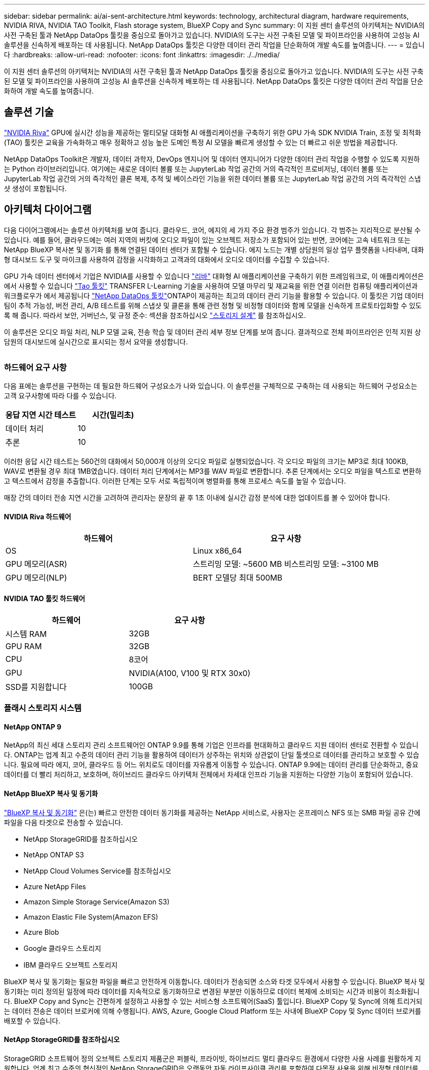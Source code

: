 ---
sidebar: sidebar 
permalink: ai/ai-sent-architecture.html 
keywords: technology, architectural diagram, hardware requirements, NVIDIA RIVA, NVIDIA TAO Toolkit, Flash storage system, BlueXP Copy and Sync 
summary: 이 지원 센터 솔루션의 아키텍처는 NVIDIA의 사전 구축된 툴과 NetApp DataOps 툴킷을 중심으로 돌아가고 있습니다. NVIDIA의 도구는 사전 구축된 모델 및 파이프라인을 사용하여 고성능 AI 솔루션을 신속하게 배포하는 데 사용됩니다. NetApp DataOps 툴킷은 다양한 데이터 관리 작업을 단순화하여 개발 속도를 높여줍니다. 
---
= 있습니다
:hardbreaks:
:allow-uri-read: 
:nofooter: 
:icons: font
:linkattrs: 
:imagesdir: ./../media/


[role="lead"]
이 지원 센터 솔루션의 아키텍처는 NVIDIA의 사전 구축된 툴과 NetApp DataOps 툴킷을 중심으로 돌아가고 있습니다. NVIDIA의 도구는 사전 구축된 모델 및 파이프라인을 사용하여 고성능 AI 솔루션을 신속하게 배포하는 데 사용됩니다. NetApp DataOps 툴킷은 다양한 데이터 관리 작업을 단순화하여 개발 속도를 높여줍니다.



== 솔루션 기술

link:https://developer.nvidia.com/riva["NVIDIA Riva"^] GPU에 실시간 성능을 제공하는 멀티모달 대화형 AI 애플리케이션을 구축하기 위한 GPU 가속 SDK NVIDIA Train, 조정 및 최적화(TAO) 툴킷은 교육을 가속화하고 매우 정확하고 성능 높은 도메인 특정 AI 모델을 빠르게 생성할 수 있는 더 빠르고 쉬운 방법을 제공합니다.

NetApp DataOps Toolkit은 개발자, 데이터 과학자, DevOps 엔지니어 및 데이터 엔지니어가 다양한 데이터 관리 작업을 수행할 수 있도록 지원하는 Python 라이브러리입니다. 여기에는 새로운 데이터 볼륨 또는 JupyterLab 작업 공간의 거의 즉각적인 프로비저닝, 데이터 볼륨 또는 JupyterLab 작업 공간의 거의 즉각적인 클론 복제, 추적 및 베이스라인 기능을 위한 데이터 볼륨 또는 JupyterLab 작업 공간의 거의 즉각적인 스냅샷 생성이 포함됩니다.



== 아키텍처 다이어그램

다음 다이어그램에서는 솔루션 아키텍처를 보여 줍니다. 클라우드, 코어, 에지의 세 가지 주요 환경 범주가 있습니다. 각 범주는 지리적으로 분산될 수 있습니다. 예를 들어, 클라우드에는 여러 지역의 버킷에 오디오 파일이 있는 오브젝트 저장소가 포함되어 있는 반면, 코어에는 고속 네트워크 또는 NetApp BlueXP 복사본 및 동기화 를 통해 연결된 데이터 센터가 포함될 수 있습니다. 에지 노드는 개별 상담원의 일상 업무 플랫폼을 나타내며, 대화형 대시보드 도구 및 마이크를 사용하여 감정을 시각화하고 고객과의 대화에서 오디오 데이터를 수집할 수 있습니다.

GPU 가속 데이터 센터에서 기업은 NVIDIA를 사용할 수 있습니다 https://docs.nvidia.com/deeplearning/riva/user-guide/docs/index.html["리바"^] 대화형 AI 애플리케이션을 구축하기 위한 프레임워크로, 이 애플리케이션은 에서 사용할 수 있습니다 https://developer.nvidia.com/tao["Tao 툴킷"^] TRANSFER L-Learning 기술을 사용하여 모델 마무리 및 재교육을 위한 연결 이러한 컴퓨팅 애플리케이션과 워크플로우가 에서 제공됩니다 https://github.com/NetApp/netapp-dataops-toolkit["NetApp DataOps 툴킷"^]ONTAP이 제공하는 최고의 데이터 관리 기능을 활용할 수 있습니다. 이 툴킷은 기업 데이터 팀이 추적 가능성, 버전 관리, A/B 테스트를 위해 스냅샷 및 클론을 통해 관련 정형 및 비정형 데이터와 함께 모델을 신속하게 프로토타입화할 수 있도록 해 줍니다. 따라서 보안, 거버넌스, 및 규정 준수: 섹션을 참조하십시오 link:ai-sent-design-considerations.html#storage-design["스토리지 설계"] 를 참조하십시오.

이 솔루션은 오디오 파일 처리, NLP 모델 교육, 전송 학습 및 데이터 관리 세부 정보 단계를 보여 줍니다. 결과적으로 전체 파이프라인은 인적 지원 상담원의 대시보드에 실시간으로 표시되는 정서 요약을 생성합니다.

image:ai-sent-image4.png[""]



=== 하드웨어 요구 사항

다음 표에는 솔루션을 구현하는 데 필요한 하드웨어 구성요소가 나와 있습니다. 이 솔루션을 구체적으로 구축하는 데 사용되는 하드웨어 구성요소는 고객 요구사항에 따라 다를 수 있습니다.

|===
| 응답 지연 시간 테스트 | 시간(밀리초) 


| 데이터 처리 | 10 


| 추론 | 10 
|===
이러한 응답 시간 테스트는 560건의 대화에서 50,000개 이상의 오디오 파일로 실행되었습니다. 각 오디오 파일의 크기는 MP3로 최대 100KB, WAV로 변환될 경우 최대 1MB였습니다. 데이터 처리 단계에서는 MP3를 WAV 파일로 변환합니다. 추론 단계에서는 오디오 파일을 텍스트로 변환하고 텍스트에서 감정을 추출합니다. 이러한 단계는 모두 서로 독립적이며 병렬화를 통해 프로세스 속도를 높일 수 있습니다.

매장 간의 데이터 전송 지연 시간을 고려하여 관리자는 문장의 끝 후 1초 이내에 실시간 감정 분석에 대한 업데이트를 볼 수 있어야 합니다.



==== NVIDIA Riva 하드웨어

|===
| 하드웨어 | 요구 사항 


| OS | Linux x86_64 


| GPU 메모리(ASR) | 스트리밍 모델: ~5600 MB 비스트리밍 모델: ~3100 MB 


| GPU 메모리(NLP) | BERT 모델당 최대 500MB 
|===


==== NVIDIA TAO 툴킷 하드웨어

|===
| 하드웨어 | 요구 사항 


| 시스템 RAM | 32GB 


| GPU RAM | 32GB 


| CPU | 8코어 


| GPU | NVIDIA(A100, V100 및 RTX 30x0) 


| SSD를 지원합니다 | 100GB 
|===


=== 플래시 스토리지 시스템



==== NetApp ONTAP 9

NetApp의 최신 세대 스토리지 관리 소프트웨어인 ONTAP 9.9를 통해 기업은 인프라를 현대화하고 클라우드 지원 데이터 센터로 전환할 수 있습니다. ONTAP는 업계 최고 수준의 데이터 관리 기능을 활용하여 데이터가 상주하는 위치와 상관없이 단일 툴셋으로 데이터를 관리하고 보호할 수 있습니다. 필요에 따라 에지, 코어, 클라우드 등 어느 위치로도 데이터를 자유롭게 이동할 수 있습니다. ONTAP 9.9에는 데이터 관리를 단순화하고, 중요 데이터를 더 빨리 처리하고, 보호하며, 하이브리드 클라우드 아키텍처 전체에서 차세대 인프라 기능을 지원하는 다양한 기능이 포함되어 있습니다.



==== NetApp BlueXP 복사 및 동기화

https://docs.netapp.com/us-en/occm/concept_cloud_sync.html["BlueXP 복사 및 동기화"^] 은(는) 빠르고 안전한 데이터 동기화를 제공하는 NetApp 서비스로, 사용자는 온프레미스 NFS 또는 SMB 파일 공유 간에 파일을 다음 타겟으로 전송할 수 있습니다.

* NetApp StorageGRID를 참조하십시오
* NetApp ONTAP S3
* NetApp Cloud Volumes Service를 참조하십시오
* Azure NetApp Files
* Amazon Simple Storage Service(Amazon S3)
* Amazon Elastic File System(Amazon EFS)
* Azure Blob
* Google 클라우드 스토리지
* IBM 클라우드 오브젝트 스토리지


BlueXP 복사 및 동기화는 필요한 파일을 빠르고 안전하게 이동합니다. 데이터가 전송되면 소스와 타겟 모두에서 사용할 수 있습니다. BlueXP 복사 및 동기화는 미리 정의된 일정에 따라 데이터를 지속적으로 동기화하므로 변경된 부분만 이동하므로 데이터 복제에 소비되는 시간과 비용이 최소화됩니다. BlueXP Copy and Sync는 간편하게 설정하고 사용할 수 있는 서비스형 소프트웨어(SaaS) 툴입니다. BlueXP Copy 및 Sync에 의해 트리거되는 데이터 전송은 데이터 브로커에 의해 수행됩니다. AWS, Azure, Google Cloud Platform 또는 사내에 BlueXP Copy 및 Sync 데이터 브로커를 배포할 수 있습니다.



==== NetApp StorageGRID를 참조하십시오

StorageGRID 소프트웨어 정의 오브젝트 스토리지 제품군은 퍼블릭, 프라이빗, 하이브리드 멀티 클라우드 환경에서 다양한 사용 사례를 원활하게 지원합니다. 업계 최고 수준의 혁신적인 NetApp StorageGRID은 오랫동안 자동 라이프사이클 관리를 포함하여 다목적 사용을 위해 비정형 데이터를 저장, 보안, 보호 및 보존합니다. 자세한 내용은 를 참조하십시오 https://www.netapp.com/data-storage/storagegrid/documentation/["NetApp StorageGRID를 참조하십시오"^] 사이트.



=== 소프트웨어 요구 사항

다음 표에는 이 솔루션을 구축하는 데 필요한 소프트웨어 구성요소가 나와 있습니다. 이 솔루션을 구체적으로 구축하는 데 사용되는 소프트웨어 구성요소는 고객 요구사항에 따라 다를 수 있습니다.

|===
| 호스트 시스템 | 요구 사항 


| Riva(이전 명칭 JARVIS) | 1.4.0 


| Tao 툴킷(이전 명칭: 학습 툴킷) | 3.0 


| ONTAP | 9.9.1 


| DGX OS | 5.1 


| 생년월일 | 2.0.0 
|===


==== NVIDIA Riva 소프트웨어

|===
| 소프트웨어 | 요구 사항 


| Docker 를 참조하십시오 | >19.02(NVIDIA-Docker 설치 시) >=19.03(DGX를 사용하지 않는 경우 


| NVIDIA 드라이버 | 465.19.01 + 418.40+, 440.33+, 450.51+, 460.27+(데이터 센터 GPU용 


| 컨테이너 OS | Ubuntu 20.04 


| CUDA | 11.3.0 


| 큐블라스 | 11.5.1.101 


| 큐드NN | 8.2.0.41 


| NCCL | 2.9.6 


| TensorRT | 7.2.3.4 


| Triton Inference Server를 참조하십시오 | 2.9.0 
|===


==== NVIDIA TAO 툴킷 소프트웨어

|===
| 소프트웨어 | 요구 사항 


| Ubuntu 18.04 LTS | 18.04 


| 파이썬 | >= 3.6.9 


| Docker-CE 를 참조하십시오 | >19.03.5 


| Docker-API를 지원합니다 | 1.40 


| NVIDIA - 컨테이너 - 툴킷 | >1.3.0-1 


| nvidia-container-runtime | 3.4.0-1 


| nVidia-docker2 | 2.5.0-1 


| nVidia - 드라이버 | >455 


| Python-PIP | >21.06 


| nVidia-pyindex | 최신 버전 
|===


=== 사용 사례 세부 정보

이 솔루션은 다음과 같은 사용 사례에 적용됩니다.

* 텍스트 음성 변환
* 정서 분석


image:ai-sent-image6.png[""]

텍스트 음성 변환 사용 사례는 지원 센터의 오디오 파일을 수집하여 시작합니다. 그런 다음 이 오디오는 Riva가 요구하는 구조에 맞게 처리됩니다. 오디오 파일이 아직 분석 단위로 분할되지 않은 경우 Riva에 오디오를 전달하기 전에 이 작업을 수행해야 합니다. 오디오 파일이 처리되면 Riva 서버에 API 호출로 전달됩니다. 서버는 호스팅 중인 여러 모델 중 하나를 사용하고 응답을 반환합니다. 이 텍스트 음성 변환(자동 음성 인식의 일부)은 오디오의 텍스트 표현을 반환합니다. 여기서 파이프라인은 감정 분석 부분으로 전환됩니다.

감정 분석의 경우 자동 음성 인식의 텍스트 출력은 텍스트 분류에 대한 입력 역할을 합니다. 텍스트 분류는 텍스트를 다양한 범주로 분류하는 NVIDIA 구성 요소입니다. 지원 센터 대화의 경우 긍정적 범주에서 부정적 범주에 이르기까지 다양합니다. 미세 조정 단계의 성공을 결정하기 위해 홀드아웃 세트를 사용하여 모델의 성능을 평가할 수 있습니다.

image:ai-sent-image8.png[""]

TAO 툴키트의 텍스트 음성 및 정서 분석에 비슷한 파이프라인이 사용됩니다. 주요 차이점은 모델의 미세 조정에 필요한 라벨 사용입니다. TAO 툴킷 파이프라인은 데이터 파일 처리부터 시작합니다. 그런 다음 미리 훈련된 모델(에서 제공)을 사용합니다 https://ngc.nvidia.com/catalog["NVIDIA NGC 카탈로그"^])는 지원 센터 데이터를 사용하여 미세 조정됩니다. 미세 조정된 모델은 해당 성능 메트릭을 기준으로 평가되며, 사전 훈련된 모델보다 성능 기준에 더 적합한 경우 Riva 서버에 배포됩니다.
